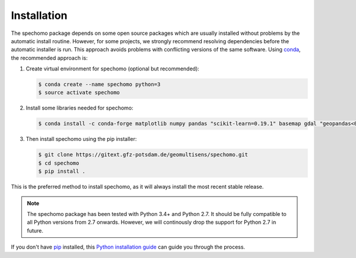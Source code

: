 ============
Installation
============

The spechomo package depends on some open source packages which are usually installed without problems by the automatic
install routine. However, for some projects, we strongly recommend resolving dependencies before the automatic
installer is run. This approach avoids problems with conflicting versions of the same software.
Using conda_, the recommended approach is:


1. Create virtual environment for spechomo (optional but recommended):

   .. code-block:: bash

    $ conda create --name spechomo python=3
    $ source activate spechomo


2. Install some libraries needed for spechomo:

   .. code-block:: bash

    $ conda install -c conda-forge matplotlib numpy pandas "scikit-learn=0.19.1" basemap gdal "geopandas<0.6.3" pyproj scikit-image shapely


3. Then install spechomo using the pip installer:

   .. code-block:: bash

    $ git clone https://gitext.gfz-potsdam.de/geomultisens/spechomo.git
    $ cd spechomo
    $ pip install .


This is the preferred method to install spechomo, as it will always install the most recent stable release.

.. note::

    The spechomo package has been tested with Python 3.4+ and Python 2.7. It should be fully compatible to all Python
    versions from 2.7 onwards. However, we will continously drop the support for Python 2.7 in future.


If you don't have `pip`_ installed, this `Python installation guide`_ can guide
you through the process.

.. _pip: https://pip.pypa.io
.. _Python installation guide: http://docs.python-guide.org/en/latest/starting/installation/
.. _conda: https://conda.io/docs
